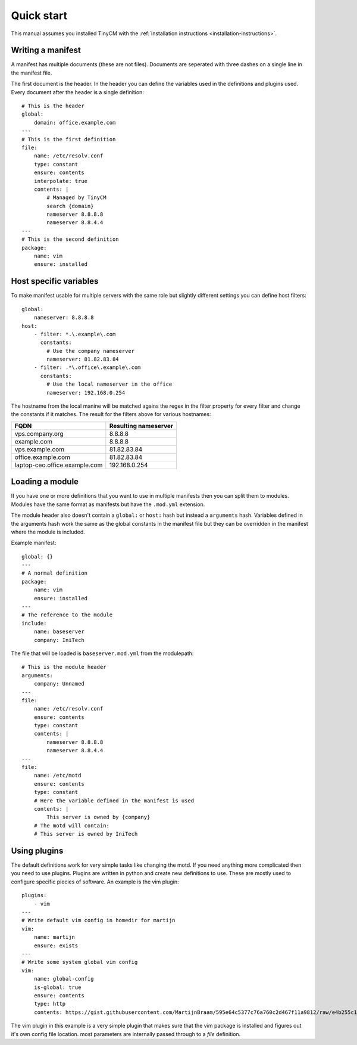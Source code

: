 Quick start
===========

This manual assumes you installed TinyCM with the :ref:`installation instructions <installation-instructions>`.

Writing a manifest
------------------

.. highlight:: yaml

A manifest has multiple documents (these are not files). Documents are seperated with three dashes on a single line in
the manifest file.

The first document is the header. In the header you can define the variables used in the definitions and plugins used.
Every document after the header is a single definition::

    # This is the header
    global:
        domain: office.example.com
    ---
    # This is the first definition
    file:
        name: /etc/resolv.conf
        type: constant
        ensure: contents
        interpolate: true
        contents: |
            # Managed by TinyCM
            search {domain}
            nameserver 8.8.8.8
            nameserver 8.8.4.4
    ---
    # This is the second definition
    package:
        name: vim
        ensure: installed

Host specific variables
-----------------------

.. highlight:: yaml

To make manifest usable for multiple servers with the same role but slightly different settings you can define host
filters::

    global:
        nameserver: 8.8.8.8
    host:
        - filter: *.\.example\.com
          constants:
            # Use the company nameserver
            nameserver: 81.82.83.84
        - filter: .*\.office\.example\.com
          constants:
            # Use the local nameserver in the office
            nameserver: 192.168.0.254

The hostname from the local manine will be matched agains the regex in the filter property for every filter and change
the constants if it matches. The result for the filters above for various hostnames:

============================= ====================
FQDN                          Resulting nameserver
============================= ====================
vps.company.org               8.8.8.8
example.com                   8.8.8.8
vps.example.com               81.82.83.84
office.example.com            81.82.83.84
laptop-ceo.office.example.com 192.168.0.254
============================= ====================

Loading a module
----------------

If you have one or more definitions that you want to use in multiple manifests then you can split them to modules.
Modules have the same format as manifests but have the ``.mod.yml`` extension.

The module header also doesn't contain a ``global:`` or ``host:`` hash but instead a ``arguments`` hash. Variables
defined in the arguments hash work the same as the global constants in the manifest file but they can be overridden in
the manifest where the module is included.

Example manifest::

    global: {}
    ---
    # A normal definition
    package:
        name: vim
        ensure: installed
    ---
    # The reference to the module
    include:
        name: baseserver
        company: IniTech

The file that will be loaded is ``baseserver.mod.yml`` from the modulepath::

    # This is the module header
    arguments:
        company: Unnamed
    ---
    file:
        name: /etc/resolv.conf
        ensure: contents
        type: constant
        contents: |
            nameserver 8.8.8.8
            nameserver 8.8.4.4
    ---
    file:
        name: /etc/motd
        ensure: contents
        type: constant
        # Here the variable defined in the manifest is used
        contents: |
            This server is owned by {company}
        # The motd will contain:
        # This server is owned by IniTech

Using plugins
-------------

The default definitions work for very simple tasks like changing the motd. If you need anything more complicated then
you need to use plugins. Plugins are written in python and create new definitions to use. These are mostly used to
configure specific piecies of software. An example is the vim plugin::

    plugins:
        - vim
    ---
    # Write default vim config in homedir for martijn
    vim:
        name: martijn
        ensure: exists
    ---
    # Write some system global vim config
    vim:
        name: global-config
        is-global: true
        ensure: contents
        type: http
        contents: https://gist.githubusercontent.com/MartijnBraam/595e64c5377c76a760c2d467f11a9812/raw/e4b255c1592dcdbaa8201863f116da8bdaf4648c/vimrc

The vim plugin in this example is a very simple plugin that makes sure that the vim package is installed and figures out
it's own config file location. most parameters are internally passed through to a `file` definition.